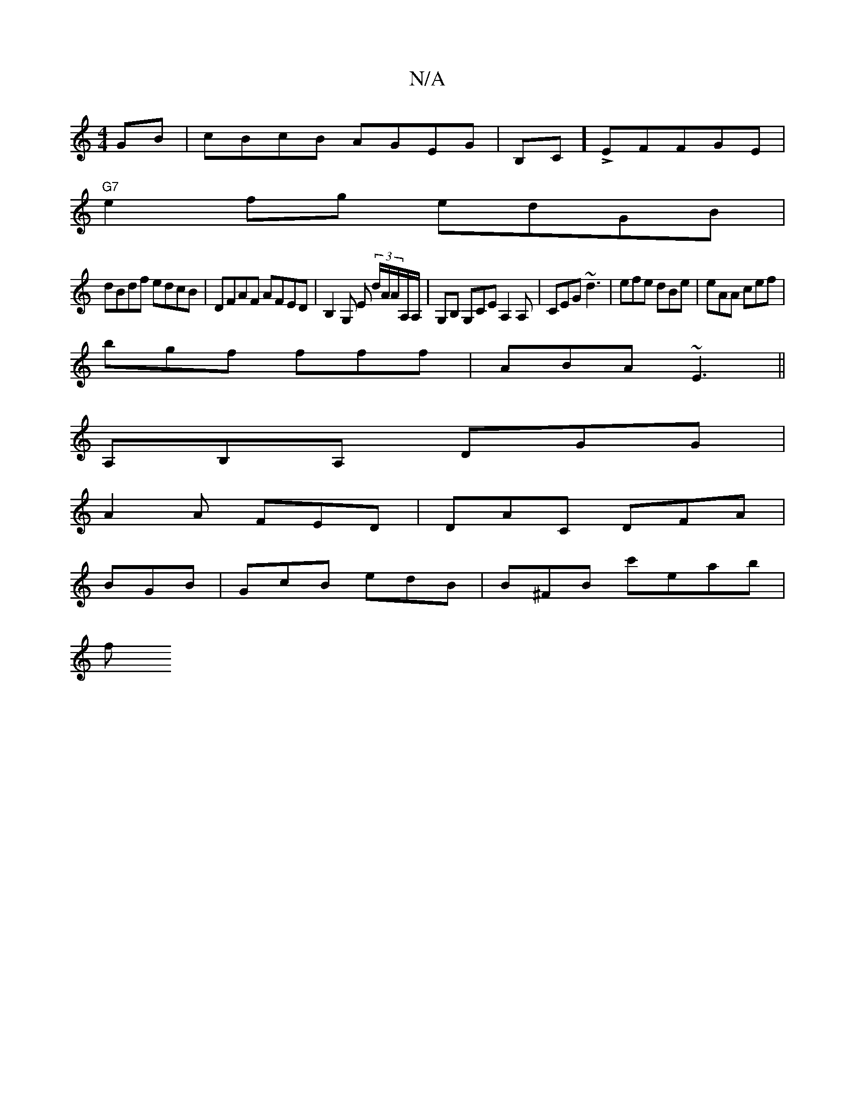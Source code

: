 X:1
T:N/A
M:4/4
R:N/A
K:Cmajor
GB|cBcB AGEG|B,C]LEFFGE|
"G7" e2fg edGB|
dBdf edcB|DFAF AFED|B,2G, ,E (3d/A/A/A,/A,/ |G,B, G,CE A,2 A,|CEG ~d3|efe dBe|eAA cef|
bgf fff|ABA ~E3||
A,B,A, DGG|
A2A FED|DAC DFA|
BGB|GcB edB|B^FB c'eab|
f